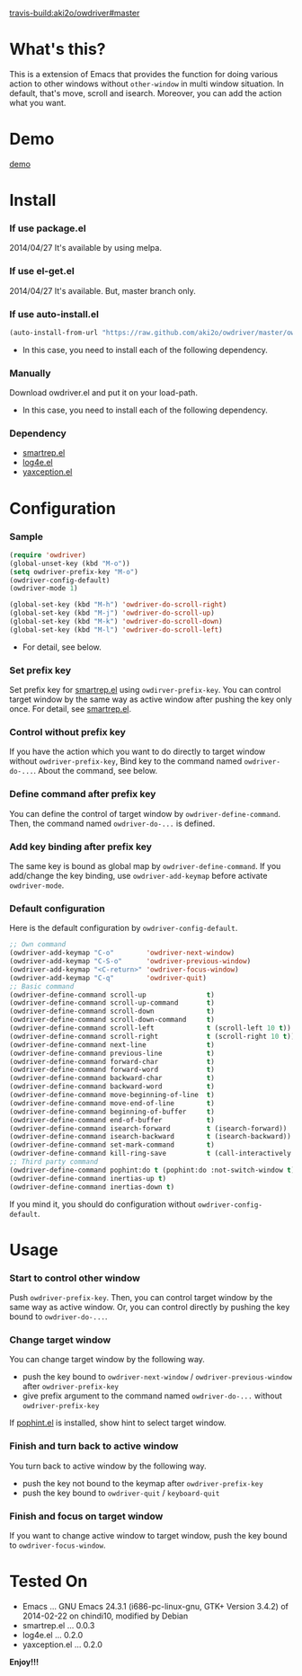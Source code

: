#+OPTIONS: toc:nil

[[travis-build:aki2o/owdriver#master]]

* What's this?
  
  This is a extension of Emacs that provides the function for doing various action to
  other windows without =other-window= in multi window situation.  
  In default, that's move, scroll and isearch.  
  Moreover, you can add the action what you want.  


* Demo

  [[file:image/demo.gif][demo]]


* Install
  
*** If use package.el

    2014/04/27 It's available by using melpa.
    
*** If use el-get.el

    2014/04/27 It's available. But, master branch only.

*** If use auto-install.el
    
    #+BEGIN_SRC lisp
(auto-install-from-url "https://raw.github.com/aki2o/owdriver/master/owdriver.el")
    #+END_SRC
    
    - In this case, you need to install each of the following dependency.
      
*** Manually
    
    Download owdriver.el and put it on your load-path.  
    
    - In this case, you need to install each of the following dependency.
      
*** Dependency

    - [[https://github.com/myuhe/smartrep.el][smartrep.el]]
    - [[https://github.com/aki2o/log4e][log4e.el]]
    - [[https://github.com/aki2o/yaxception][yaxception.el]]
      
      
* Configuration
  
*** Sample

    #+BEGIN_SRC lisp
(require 'owdriver)
(global-unset-key (kbd "M-o"))
(setq owdriver-prefix-key "M-o")
(owdriver-config-default)
(owdriver-mode 1)

(global-set-key (kbd "M-h") 'owdriver-do-scroll-right)
(global-set-key (kbd "M-j") 'owdriver-do-scroll-up)
(global-set-key (kbd "M-k") 'owdriver-do-scroll-down)
(global-set-key (kbd "M-l") 'owdriver-do-scroll-left)
    #+END_SRC

    - For detail, see below.

*** Set prefix key

    Set prefix key for [[https://github.com/myuhe/smartrep.el][smartrep.el]] using =owdirver-prefix-key=.  
    You can control target window by the same way as active window after pushing the key only once.  
    For detail, see [[https://github.com/myuhe/smartrep.el][smartrep.el]].  

*** Control without prefix key

    If you have the action which you want to do directly to target window without =owdriver-prefix-key=,  
    Bind key to the command named =owdriver-do-...=.  
    About the command, see below.  

*** Define command after prefix key

    You can define the control of target window by =owdriver-define-command=.  
    Then, the command named =owdriver-do-...= is defined.

*** Add key binding after prefix key

    The same key is bound as global map by =owdriver-define-command=.  
    If you add/change the key binding, use =owdriver-add-keymap= before activate =owdriver-mode=.  

*** Default configuration

    Here is the default configuration by =owdriver-config-default=.  

    #+BEGIN_SRC lisp
  ;; Own command
  (owdriver-add-keymap "C-o"        'owdriver-next-window)
  (owdriver-add-keymap "C-S-o"      'owdriver-previous-window)
  (owdriver-add-keymap "<C-return>" 'owdriver-focus-window)
  (owdriver-add-keymap "C-q"        'owdriver-quit)
  ;; Basic command
  (owdriver-define-command scroll-up               t)
  (owdriver-define-command scroll-up-command       t)
  (owdriver-define-command scroll-down             t)
  (owdriver-define-command scroll-down-command     t)
  (owdriver-define-command scroll-left             t (scroll-left 10 t))
  (owdriver-define-command scroll-right            t (scroll-right 10 t))
  (owdriver-define-command next-line               t)
  (owdriver-define-command previous-line           t)
  (owdriver-define-command forward-char            t)
  (owdriver-define-command forward-word            t)
  (owdriver-define-command backward-char           t)
  (owdriver-define-command backward-word           t)
  (owdriver-define-command move-beginning-of-line  t)
  (owdriver-define-command move-end-of-line        t)
  (owdriver-define-command beginning-of-buffer     t)
  (owdriver-define-command end-of-buffer           t)
  (owdriver-define-command isearch-forward         t (isearch-forward))
  (owdriver-define-command isearch-backward        t (isearch-backward))
  (owdriver-define-command set-mark-command        t)
  (owdriver-define-command kill-ring-save          t (call-interactively 'kill-ring-save) (deactivate-mark))
  ;; Third party command
  (owdriver-define-command pophint:do t (pophint:do :not-switch-window t))
  (owdriver-define-command inertias-up t)
  (owdriver-define-command inertias-down t)
    #+END_SRC

    If you mind it, you should do configuration without =owdriver-config-default=.  


* Usage

*** Start to control other window

    Push =owdriver-prefix-key=.  
    Then, you can control target window by the same way as active window.  
    Or, you can control directly by pushing the key bound to =owdriver-do-...=.  

*** Change target window

    You can change target window by the following way.  
    
    - push the key bound to =owdriver-next-window= / =owdriver-previous-window= after =owdriver-prefix-key=
    - give prefix argument to the command named =owdriver-do-...= without =owdriver-prefix-key=

    If [[https://github.com/aki2o/emacs-pophint][pophint.el]] is installed, show hint to select target window.  

*** Finish and turn back to active window

    You turn back to active window by the following way.  

    - push the key not bound to the keymap after =owdriver-prefix-key=
    - push the key bound to =owdriver-quit= / =keyboard-quit=

*** Finish and focus on target window

    If you want to change active window to target window, push the key bound to =owdriver-focus-window=.  
    
  
* Tested On
  
  - Emacs ... GNU Emacs 24.3.1 (i686-pc-linux-gnu, GTK+ Version 3.4.2) of 2014-02-22 on chindi10, modified by Debian
  - smartrep.el ... 0.0.3
  - log4e.el ... 0.2.0
  - yaxception.el ... 0.2.0
    
    
  *Enjoy!!!*
  
